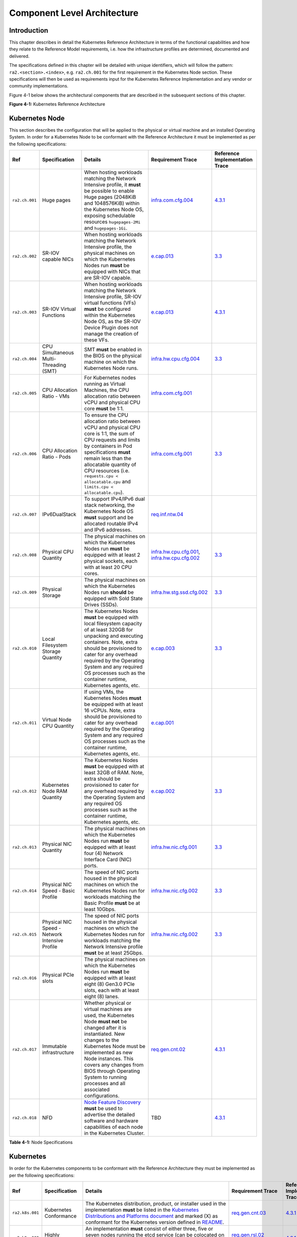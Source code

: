 Component Level Architecture
============================

Introduction
------------

This chapter describes in detail the Kubernetes Reference Architecture in terms
of the functional capabilities and how they relate to the Reference Model
requirements, i.e. how the infrastructure profiles are determined, documented
and delivered.

The specifications defined in this chapter will be detailed with unique
identifiers, which will follow the pattern: ``ra2.<section>.<index>``, e.g.
``ra2.ch.001`` for the first requirement in the Kubernetes Node section. These
specifications will then be used as requirements input for the Kubernetes
Reference Implementation and any vendor or community implementations.

Figure 4-1 below shows the architectural components that are described in the
subsequent sections of this chapter.

.. image:: ../figures/ch04_k8s_architecture.png
   :alt: "Figure 4-1: Kubernetes Reference Architecture"


**Figure 4-1:** Kubernetes Reference Architecture

Kubernetes Node
---------------

This section describes the configuration that will be applied to the physical or
virtual machine and an installed Operating System. In order for a Kubernetes Node
to be conformant with the Reference Architecture it must be implemented as per
the following specifications:

============== ============================================== ===================================================================================================================================================================================================================================================================================================================== ========================================================================================================================================================================================== =====================================================================================================
Ref            Specification                                  Details                                                                                                                                                                                                                                                                                                               Requirement Trace                                                                                                                                                                          Reference Implementation Trace
============== ============================================== ===================================================================================================================================================================================================================================================================================================================== ========================================================================================================================================================================================== =====================================================================================================
``ra2.ch.001`` Huge pages                                     When hosting workloads matching the Network Intensive profile, it **must** be possible to enable Huge pages (2048KiB and 1048576KiB) within the Kubernetes Node OS, exposing schedulable resources ``hugepages-2Mi`` and ``hugepages-1Gi``.                                                                           `infra.com.cfg.004 <./chapter02.md#cloud-infrastructure-software-profile-requirements>`__                                                                                                  `4.3.1 <../../../ref_impl/cntt-ri2/chapters/chapter04.md#installation-on-bare-metal-infratructure>`__
``ra2.ch.002`` SR-IOV capable NICs                            When hosting workloads matching the Network Intensive profile, the physical machines on which the Kubernetes Nodes run **must** be equipped with NICs that are SR-IOV capable.                                                                                                                                        `e.cap.013 <./chapter02.md#cloud-infrastructure-software-profile-requirements>`__                                                                                                          `3.3 <../../../ref_impl/cntt-ri2/chapters/chapter03.md#infrastructure-requirements>`__
``ra2.ch.003`` SR-IOV Virtual Functions                       When hosting workloads matching the Network Intensive profile, SR-IOV virtual functions (VFs) **must** be configured within the Kubernetes Node OS, as the SR-IOV Device Plugin does not manage the creation of these VFs.                                                                                            `e.cap.013 <./chapter02.md#cloud-infrastructure-software-profile-requirements>`__                                                                                                          `4.3.1 <../../../ref_impl/cntt-ri2/chapters/chapter04.md#installation-on-bare-metal-infratructure>`__
``ra2.ch.004`` CPU Simultaneous Multi-Threading (SMT)         SMT **must** be enabled in the BIOS on the physical machine on which the Kubernetes Node runs.                                                                                                                                                                                                                        `infra.hw.cpu.cfg.004 <./chapter02.md#cloud-infrastructure-hardware-profile-requirements>`__                                                                                               `3.3 <../../../ref_impl/cntt-ri2/chapters/chapter03.md#infrastructure-requirements>`__
``ra2.ch.005`` CPU Allocation Ratio - VMs                     For Kubernetes nodes running as Virtual Machines, the CPU allocation ratio between vCPU and physical CPU core **must** be 1:1.                                                                                                                                                                                        `infra.com.cfg.001 <./chapter02.md#cloud-infrastructure-software-profile-requirements>`__
``ra2.ch.006`` CPU Allocation Ratio - Pods                    To ensure the CPU allocation ratio between vCPU and physical CPU core is 1:1, the sum of CPU requests and limits by containers in Pod specifications **must** remain less than the allocatable quantity of CPU resources (i.e. ``requests.cpu < allocatable.cpu`` and ``limits.cpu < allocatable.cpu``).              `infra.com.cfg.001 <./chapter02.md#cloud-infrastructure-software-profile-requirements>`__                                                                                                  `3.3 <../../../ref_impl/cntt-ri2/chapters/chapter03.md#infrastructure-requirements>`__
``ra2.ch.007`` IPv6DualStack                                  To support IPv4/IPv6 dual stack networking, the Kubernetes Node OS **must** support and be allocated routable IPv4 and IPv6 addresses.                                                                                                                                                                                `req.inf.ntw.04 <./chapter02.md#kubernetes-architecture-requirements>`__
``ra2.ch.008`` Physical CPU Quantity                          The physical machines on which the Kubernetes Nodes run **must** be equipped with at least 2 physical sockets, each with at least 20 CPU cores.                                                                                                                                                                       `infra.hw.cpu.cfg.001 <./chapter02.md#cloud-infrastructure-hardware-profile-requirements>`__, `infra.hw.cpu.cfg.002 <./chapter02.md#cloud-infrastructure-hardware-profile-requirements>`__ `3.3 <../../../ref_impl/cntt-ri2/chapters/chapter03.md#infrastructure-requirements>`__
``ra2.ch.009`` Physical Storage                               The physical machines on which the Kubernetes Nodes run **should** be equipped with Sold State Drives (SSDs).                                                                                                                                                                                                         `infra.hw.stg.ssd.cfg.002 <./chapter02.md#cloud-infrastructure-hardware-profile-requirements>`__                                                                                           `3.3 <../../../ref_impl/cntt-ri2/chapters/chapter03.md#infrastructure-requirements>`__
``ra2.ch.010`` Local Filesystem Storage Quantity              The Kubernetes Nodes **must** be equipped with local filesystem capacity of at least 320GB for unpacking and executing containers. Note, extra should be provisioned to cater for any overhead required by the Operating System and any required OS processes such as the container runtime, Kubernetes agents, etc.  `e.cap.003 <./chapter02.md#cloud-infrastructure-software-profile-capabilities>`__                                                                                                          `3.3 <../../../ref_impl/cntt-ri2/chapters/chapter03.md#infrastructure-requirements>`__
``ra2.ch.011`` Virtual Node CPU Quantity                      If using VMs, the Kubernetes Nodes **must** be equipped with at least 16 vCPUs. Note, extra should be provisioned to cater for any overhead required by the Operating System and any required OS processes such as the container runtime, Kubernetes agents, etc.                                                     `e.cap.001 <./chapter02.md#cloud-infrastructure-software-profile-capabilities>`__
``ra2.ch.012`` Kubernetes Node RAM Quantity                   The Kubernetes Nodes **must** be equipped with at least 32GB of RAM. Note, extra should be provisioned to cater for any overhead required by the Operating System and any required OS processes such as the container runtime, Kubernetes agents, etc.                                                                `e.cap.002 <./chapter02.md#cloud-infrastructure-software-profile-capabilities>`__                                                                                                          `3.3 <../../../ref_impl/cntt-ri2/chapters/chapter03.md#infrastructure-requirements>`__
``ra2.ch.013`` Physical NIC Quantity                          The physical machines on which the Kubernetes Nodes run **must** be equipped with at least four (4) Network Interface Card (NIC) ports.                                                                                                                                                                               `infra.hw.nic.cfg.001 <./chapter02.md#cloud-infrastructure-hardware-profile-requirements>`__                                                                                               `3.3 <../../../ref_impl/cntt-ri2/chapters/chapter03.md#infrastructure-requirements>`__
``ra2.ch.014`` Physical NIC Speed - Basic Profile             The speed of NIC ports housed in the physical machines on which the Kubernetes Nodes run for workloads matching the Basic Profile **must** be at least 10Gbps.                                                                                                                                                        `infra.hw.nic.cfg.002 <./chapter02.md#cloud-infrastructure-hardware-profile-requirements>`__                                                                                               `3.3 <../../../ref_impl/cntt-ri2/chapters/chapter03.md#infrastructure-requirements>`__
``ra2.ch.015`` Physical NIC Speed - Network Intensive Profile The speed of NIC ports housed in the physical machines on which the Kubernetes Nodes run for workloads matching the Network Intensive profile **must** be at least 25Gbps.                                                                                                                                            `infra.hw.nic.cfg.002 <./chapter02.md#cloud-infrastructure-hardware-profile-requirements>`__                                                                                               `3.3 <../../../ref_impl/cntt-ri2/chapters/chapter03.md#infrastructure-requirements>`__
``ra2.ch.016`` Physical PCIe slots                            The physical machines on which the Kubernetes Nodes run **must** be equipped with at least eight (8) Gen3.0 PCIe slots, each with at least eight (8) lanes.
``ra2.ch.017`` Immutable infrastructure                       Whether physical or virtual machines are used, the Kubernetes Node **must not** be changed after it is instantiated. New changes to the Kubernetes Node must be implemented as new Node instances. This covers any changes from BIOS through Operating System to running processes and all associated configurations. `req.gen.cnt.02 <./chapter02.md#kubernetes-architecture-requirements>`__                                                                                                                   `4.3.1 <../../../ref_impl/cntt-ri2/chapters/chapter04.md#installation-on-bare-metal-infratructure>`__
``ra2.ch.018`` NFD                                            `Node Feature Discovery <https://kubernetes-sigs.github.io/node-feature-discovery/stable/get-started/index.html>`__ **must** be used to advertise the detailed software and hardware capabilities of each node in the Kubernetes Cluster.                                                                             TBD                                                                                                                                                                                        `4.3.1 <../../../ref_impl/cntt-ri2/chapters/chapter04.md#installation-on-bare-metal-infratructure>`__
============== ============================================== ===================================================================================================================================================================================================================================================================================================================== ========================================================================================================================================================================================== =====================================================================================================

**Table 4-1:** Node Specifications

Kubernetes
----------

In order for the Kubernetes components to be conformant with the Reference Architecture they must be implemented as per the following specifications:

+---------------+----------------------------------+--------------------------------------------------------------------------------------------------+---------------------------------------------------------------------------------------+------------------------------------------------------------------------------------------------------+
| Ref           | Specification                    | Details                                                                                          | Requirement Trace                                                                     | Reference Implementation Trace                                                                       |
+===============+==================================+==================================================================================================+=======================================================================================+======================================================================================================+
|``ra2.k8s.001``| Kubernetes Conformance           | The Kubernetes distribution, product, or installer used in the implementation **must** be listed | `req.gen.cnt.03 <./chapter02.md#kubernetes-architecture-requirements>`__              |`4.3.1 <../../../ref_impl/cntt-ri2/chapters/chapter04.md#installation-on-bare-metal-infratructure>`__ |
|               |                                  | in the `Kubernetes Distributions and Platforms document                                          |                                                                                       |                                                                                                      |
|               |                                  | <https://docs.google.com/spreadsheets/d/1uF9BoDzzisHSQemXHIKegMhuythuq_GL3N1mlUUK2h0>`__ and     |                                                                                       |                                                                                                      |
|               |                                  | marked (X) as conformant for the Kubernetes version defined in                                   |                                                                                       |                                                                                                      |
|               |                                  | `README <../README.md#required-versions-of-most-important-components>`__.                        |                                                                                       |                                                                                                      |
+---------------+----------------------------------+--------------------------------------------------------------------------------------------------+---------------------------------------------------------------------------------------+------------------------------------------------------------------------------------------------------+
|``ra2.k8s.002``| Highly available etcd            | An implementation **must** consist of either three, five or seven nodes running the etcd service | `req.gen.rsl.02 req.gen.avl.01                                                        |`4.3.1 <../../../ref_impl/cntt-ri2/chapters/chapter04.md#installation-on-bare-metal-infratructure>`__ |
|               |                                  | (can be colocated on the master nodes, or can run on separate nodes, but not on worker nodes).   | <./chapter02.md#kubernetes-architecture-requirements>`__                              |                                                                                                      |
+---------------+----------------------------------+--------------------------------------------------------------------------------------------------+---------------------------------------------------------------------------------------+------------------------------------------------------------------------------------------------------+
|``ra2.k8s.003``| Highly available control plane   | An implementation **must** consist of at least one master node per availability zone or fault    | `req.gen.rsl.02 <./chapter02.md#kubernetes-architecture-requirements>`__,             |                                                                                                      |
|               |                                  | domain to ensure the high availability and resilience of the Kubernetes control plane services.  | `req.gen.avl.01 <./chapter02.md#kubernetes-architecture-requirements>`__              |                                                                                                      |
+---------------+----------------------------------+--------------------------------------------------------------------------------------------------+---------------------------------------------------------------------------------------+------------------------------------------------------------------------------------------------------+
|``ra2.k8s.012``| Control plane services           | A master node **must** run at least the following Kubernetes control plane services:             | `req.gen.rsl.02 <./chapter02.md#kubernetes-architecture-requirements>`__,             |`4.3.1 <../../../ref_impl/cntt-ri2/chapters/chapter04.md#installation-on-bare-metal-infratructure>`__ |
|               |                                  | ``kube-apiserver``, ``kube-scheduler`` and ``kube-controller-manager``.                          | `req.gen.avl.01 <./chapter02.md#kubernetes-architecture-requirements>`__              |                                                                                                      |
+---------------+----------------------------------+--------------------------------------------------------------------------------------------------+---------------------------------------------------------------------------------------+------------------------------------------------------------------------------------------------------+
|``ra2.k8s.004``| Highly available worker nodes    | An implementation **must** consist of at least one worker node per availability zone or fault    | `req.gen.rsl.01 <./chapter02.md#kubernetes-architecture-requirements>`__,             |                                                                                                      |
|               |                                  | domain to ensure the high availability and resilience of workloads managed by Kubernetes.        | `req.gen.avl.01 <./chapter02.md#kubernetes-architecture-requirements>`__,             |                                                                                                      |
|               |                                  |                                                                                                  | `req.kcm.gen.02 <./chapter02.md#kubernetes-architecture-requirements>`__,             |                                                                                                      |
|               |                                  |                                                                                                  | `req.inf.com.01 <./chapter02.md#kubernetes-architecture-requirements>`__              |                                                                                                      |
+---------------+----------------------------------+--------------------------------------------------------------------------------------------------+---------------------------------------------------------------------------------------+------------------------------------------------------------------------------------------------------+
|``ra2.k8s.005``| Kubernetes API Version           | In alignment with the `Kubernetes version support policy                                         | TBC                                                                                   |                                                                                                      |
|               |                                  | <https://kubernetes.io/docs/setup/release/version-skew-policy/#supported-versions>`__, an        |                                                                                       |                                                                                                      |
|               |                                  | implementation **must** use a Kubernetes version as per the subcomponent versions table in       |                                                                                       |                                                                                                      |
|               |                                  | `README <../README.md#required-versions-of-most-important-components>`__.                        |                                                                                       |                                                                                                      |
+---------------+----------------------------------+--------------------------------------------------------------------------------------------------+---------------------------------------------------------------------------------------+------------------------------------------------------------------------------------------------------+
|``ra2.k8s.006``| NUMA Support                     | When hosting workloads matching the Network Intensive profile, the ``TopologyManager`` and       | `e.cap.007 <chapter02.md#cloud-infrastructure-software-profile-capabilities>`__       |                                                                                                      |
|               |                                  | ``CPUManager`` feature gates **must** be enabled and configured on the kubelet (note,            | `infra.com.cfg.002                                                                    |                                                                                                      |
|               |                                  | TopologyManager is enabled by default in Kubernetes v1.18 and later, with CPUManager enabled by  | <./chapter02.md#cloud-infrastructure-software-profile-requirements>`__                |                                                                                                      |
|               |                                  | default in Kubernetes v1.10 and later).                                                          | `infra.hw.cpu.cfg.003                                                                 |                                                                                                      |
|               |                                  | ``--feature-gates="...,TopologyManager=true,CPUManager=true"                                     | <./chapter02.md#cloud-infrastructure-hardware-profile-requirements>`__                |                                                                                                      |
|               |                                  | --topology-manager-policy=single-numa-node --cpu-manager-policy=static``                         |                                                                                       |                                                                                                      |
+---------------+----------------------------------+--------------------------------------------------------------------------------------------------+---------------------------------------------------------------------------------------+------------------------------------------------------------------------------------------------------+
|``ra2.k8s.007``| DevicePlugins Feature Gate       | When hosting workloads matching the Network Intensive profile, the DevicePlugins feature gate    | Various, e.g.                                                                         |`4.3.1 <../../../ref_impl/cntt-ri2/chapters/chapter04.md#installation-on-bare-metal-infratructure>`__ |
|               |                                  | **must** be enabled (note, this is enabled by default in Kubernetes v1.10 or later).             | `e.cap.013 <chapter02.md#cloud-infrastructure-software-profile-capabilities>`__       |                                                                                                      |
|               |                                  | ``--feature-gates="...,DevicePlugins=true,..."``                                                 |                                                                                       |                                                                                                      |
+---------------+----------------------------------+--------------------------------------------------------------------------------------------------+---------------------------------------------------------------------------------------+------------------------------------------------------------------------------------------------------+
|``ra2.k8s.008``| System Resource Reservations     | To avoid resource starvation issues on nodes, the implementation of the architecture **must**    | `i.cap.014 <chapter02.md#cloud-infrastructure-software-profile-capabilities>`__       |                                                                                                      |
|               |                                  | reserve compute resources for system daemons and Kubernetes system daemons such as kubelet,      |                                                                                       |                                                                                                      |
|               |                                  | container runtime, etc. Use the following kubelet flags: ``--reserved-cpus=[a-z]``, using two of |                                                                                       |                                                                                                      |
|               |                                  | ``a-z`` to reserve 2 SMT threads.                                                                |                                                                                       |                                                                                                      |
+---------------+----------------------------------+--------------------------------------------------------------------------------------------------+---------------------------------------------------------------------------------------+------------------------------------------------------------------------------------------------------+
|``ra2.k8s.009``| CPU Pinning                      | When hosting workloads matching the Network Intensive profile, in order to support CPU Pinning,  | `infra.com.cfg.003                                                                    |                                                                                                      |
|               |                                  | the kubelet **must** be started with the ``--cpu-manager-policy=static`` option. (Note, only     | <./chapter02.md#cloud-infrastructure-software-profile-requirements>`__                |                                                                                                      |
|               |                                  | containers in ``Guaranteed`` pods - where CPU resource ``requests`` and ``limits`` are identical |                                                                                       |                                                                                                      |
|               |                                  | - and configured with positive-integer CPU ``requests`` will take advantage of this. All other   |                                                                                       |                                                                                                      |
|               |                                  | Pods will run on CPUs in the remaining shared pool.)                                             |                                                                                       |                                                                                                      |
+---------------+----------------------------------+--------------------------------------------------------------------------------------------------+---------------------------------------------------------------------------------------+------------------------------------------------------------------------------------------------------+
|``ra2.k8s.010``| IPv6DualStack                    | To support IPv6 and IPv4, the ``IPv6DualStack`` feature gate **must** be enabled on various      | `req.inf.ntw.04 <./chapter02.md#kubernetes-architecture-requirements>`__              |                                                                                                      |
|               |                                  | components (requires Kubernetes v1.16 or later).                                                 |                                                                                       |                                                                                                      |
|               |                                  | kube-apiserver: ``--feature-gates="IPv6DualStack=true"``.                                        |                                                                                       |                                                                                                      |
|               |                                  | kube-controller-manager: ``--feature-gates="IPv6DualStack=true"                                  |                                                                                       |                                                                                                      |
|               |                                  | --cluster-cidr=<IPv4 CIDR>,<IPv6 CIDR> --service-cluster-ip-range=<IPv4 CIDR>,<IPv6 CIDR>        |                                                                                       |                                                                                                      |
|               |                                  | --node-cidr-mask-size-ipv4 ¦ --node-cidr-mask-size-ipv6``                                        |                                                                                       |                                                                                                      |
|               |                                  | defaults to /24 for IPv4 and /64 for IPv6. kubelet: ``--feature-gates="IPv6DualStack=true"``.    |                                                                                       |                                                                                                      |
|               |                                  | kube-proxy: ``--cluster-cidr=<IPv4 CIDR>,<IPv6 CIDR> --feature-gates="IPv6DualStack=true"``      |                                                                                       |                                                                                                      |
+---------------+----------------------------------+--------------------------------------------------------------------------------------------------+---------------------------------------------------------------------------------------+------------------------------------------------------------------------------------------------------+
|``ra2.k8s.011``| Anuket profile labels            | To clearly identify which worker nodes are compliant with the different profiles defined by      |                                                                                       |                                                                                                      |
|               |                                  | Anuket the worker nodes **must** be labelled according to the following pattern: an              |                                                                                       |                                                                                                      |
|               |                                  | ``anuket.io/profile/basic`` label must be set to ``true`` on the worker node if it can fulfil the|                                                                                       |                                                                                                      |
|               |                                  | requirements of the basic profile and an ``anuket.io/profile/network-intensive`` label must be   |                                                                                       |                                                                                                      |
|               |                                  | set to ``true`` on the worker node if it can fulfil the requirements of the network intensive    |                                                                                       |                                                                                                      |
|               |                                  | profile. The requirements for both profiles can be found in                                      |                                                                                       |                                                                                                      |
|               |                                  | `chapter 2 <./chapter02.md#reference-model-requirements>`__                                      |                                                                                       |                                                                                                      |
+---------------+----------------------------------+--------------------------------------------------------------------------------------------------+---------------------------------------------------------------------------------------+------------------------------------------------------------------------------------------------------+
|``ra2.k8s.012``| Kubernetes APIs                  | Kubernetes `Alpha API <https://kubernetes.io/docs/reference/using-api/#api-versioning>`__ are    | `req.int.api.03 <./chapter02.md#reference-model-requirements>`__                      |                                                                                                      |
|               |                                  | recommended only for testing, therefore all Alpha APIs **must** be disabled.                     |                                                                                       |                                                                                                      |
+---------------+----------------------------------+--------------------------------------------------------------------------------------------------+---------------------------------------------------------------------------------------+------------------------------------------------------------------------------------------------------+
|``ra2.k8s.013``| Kubernetes APIs                  | Backward compatibility of all supported GA APIs of Kubernetes **must** be supported.             | `req.int.api.04 <./chapter02.md#kubernetes-architecture-requirements>`__              |                                                                                                      |
+---------------+----------------------------------+--------------------------------------------------------------------------------------------------+---------------------------------------------------------------------------------------+------------------------------------------------------------------------------------------------------+
|``ra2.k8s.014``| Security Groups                  | Kubernetes **must** support NetworkPolicy feature.                                               | `infra.net.cfg.004 <chapter02.md#kubernetes-architecture-requirements>`__             |                                                                                                      |
+---------------+----------------------------------+--------------------------------------------------------------------------------------------------+---------------------------------------------------------------------------------------+------------------------------------------------------------------------------------------------------+
|``ra2.k8s.015``| Publishing Services              | Kubernetes **must** support LoadBalancer `Publishing Service (ServiceTypes) <https://kubernetes. | `req.inf.ntw.15 <chapter02.md#kubernetes-architecture-requirements>`__                |                                                                                                      |
|               | (ServiceTypes)                   | io/docs/concepts/services-networking/service/#publishing-services-service-types>`__.             |                                                                                       |                                                                                                      |
+---------------+----------------------------------+--------------------------------------------------------------------------------------------------+---------------------------------------------------------------------------------------+------------------------------------------------------------------------------------------------------+
|``ra2.k8s.016``| Publishing Services              | Kubernetes **must** support                                                                      | `req.inf.ntw.16 <chapter02.md#kubernetes-architecture-requirements>`__                |                                                                                                      |
|               | (ServiceTypes)                   | `Ingress <https://kubernetes.io/docs/concepts/services-networking/ingress/>`__.                  |                                                                                       |                                                                                                      |
+---------------+----------------------------------+--------------------------------------------------------------------------------------------------+---------------------------------------------------------------------------------------+------------------------------------------------------------------------------------------------------+
|``ra2.k8s.017``| Publishing Services              | Kubernetes **should** support NodePort `Publishing Service (ServiceTypes) <https://kubernetes.   | `req.inf.ntw.17 <chapter02.md#kubernetes-architecture-requirements>`__                | ``ra2.k8s.018`` Publishing Services (ServiceTypes) Kubernetes **should** support ExternalName        |
|               | (ServiceTypes)                   | io/docs/concepts/services-networking/service/#publishing-services-service-types>`__.             | `req.inf.ntw.18 <chapter02.md#kubernetes-architecture-requirements>`__                | `Publishing Service (ServiceTypes) <https://kubernetes.io/docs/concepts/services-networking/service/ |
|               |                                  |                                                                                                  |                                                                                       | #publishing-services-service-types>`__.                                                              |
+---------------+----------------------------------+--------------------------------------------------------------------------------------------------+---------------------------------------------------------------------------------------+------------------------------------------------------------------------------------------------------+
|``ra2.k8s.019``| Kubernetes APIs                  | Kubernetes Beta APIs **must** be supported only when a stable GA of the same version doesn't     | `req.int.api.04 <./chapter02.md#kubernetes-architecture-requirements>`__              |                                                                                                      |
|               |                                  | exist.                                                                                           |                                                                                       |                                                                                                      |
+---------------+----------------------------------+--------------------------------------------------------------------------------------------------+---------------------------------------------------------------------------------------+------------------------------------------------------------------------------------------------------+

**Table 4-2:** Kubernetes Specifications

Container runtimes
------------------

=============== ============================================ ======================================================================================================================================================================================================== ====================================================================== =====================================================================================================
Ref             Specification                                Details                                                                                                                                                                                                  Requirement Trace                                                      Reference Implementation Trace
=============== ============================================ ======================================================================================================================================================================================================== ====================================================================== =====================================================================================================
``ra2.crt.001`` Conformance with OCI 1.0 runtime spec        The container runtime **must** be implemented as per the `OCI 1.0 <https://github.com/opencontainers/runtime-spec/blob/master/spec.md>`__ (Open Container Initiative 1.0) specification.                 `req.gen.ost.01 <chapter02.md#kubernetes-architecture-requirements>`__ `4.3.1 <../../../ref_impl/cntt-ri2/chapters/chapter04.md#installation-on-bare-metal-infratructure>`__
``ra2.crt.002`` Kubernetes Container Runtime Interface (CRI) The Kubernetes container runtime **must** be implemented as per the `Kubernetes Container Runtime Interface (CRI) <https://kubernetes.io/blog/2016/12/container-runtime-interface-cri-in-kubernetes/>`__ `req.gen.ost.01 <chapter02.md#kubernetes-architecture-requirements>`__ `4.3.1 <../../../ref_impl/cntt-ri2/chapters/chapter04.md#installation-on-bare-metal-infratructure>`__
=============== ============================================ ======================================================================================================================================================================================================== ====================================================================== =====================================================================================================

**Table 4-3:** Container Runtime Specifications

Networking solutions
--------------------

In order for the networking solution(s) to be conformant with the Reference
Architecture they must be implemented as per the following specifications:

=============== ======================================================= ========================================================================================================================================================================================================================================================================== ================================================================================================================================================================ =====================================================================================================
Ref             Specification                                           Details                                                                                                                                                                                                                                                                    Requirement Trace                                                                                                                                                Reference Implementation Trace
=============== ======================================================= ========================================================================================================================================================================================================================================================================== ================================================================================================================================================================ =====================================================================================================
``ra2.ntw.001`` Centralised network administration                      The networking solution deployed within the implementation **must** be administered through the Kubernetes API using native Kubernetes API resources and objects, or Custom Resources.                                                                                     `req.inf.ntw.03 <chapter02.md#kubernetes-architecture-requirements>`__                                                                                           `4.3.1 <../../../ref_impl/cntt-ri2/chapters/chapter04.md#installation-on-bare-metal-infratructure>`__
``ra2.ntw.002`` Default Pod Network - CNI                               The networking solution deployed within the implementation **must** use a CNI-conformant Network Plugin for the Default Pod Network, as the alternative (kubenet) does not support cross-node networking or Network Policies.                                              `req.gen.ost.01 <chapter02.md#kubernetes-architecture-requirements>`__, `req.inf.ntw.08 <chapter02.md#kubernetes-architecture-requirements>`__                   `4.3.1 <../../../ref_impl/cntt-ri2/chapters/chapter04.md#installation-on-bare-metal-infratructure>`__
``ra2.ntw.003`` Multiple connection points                              The networking solution deployed within the implementation **must** support the capability to connect at least FIVE connection points to each Pod, which are additional to the default connection point managed by the default Pod network CNI plugin.                     `e.cap.004 <chapter02.md#cloud-infrastructure-software-profile-capabilities>`__                                                                                  `4.3.1 <../../../ref_impl/cntt-ri2/chapters/chapter04.md#installation-on-bare-metal-infratructure>`__
``ra2.ntw.004`` Multiple connection points presentation                 The networking solution deployed within the implementation **must** ensure that all additional non-default connection points are requested by Pods using standard Kubernetes resource scheduling mechanisms such as annotations or container resource requests and limits. `req.inf.ntw.03 <chapter02.md#kubernetes-architecture-requirements>`__                                                                                           `4.3.1 <../../../ref_impl/cntt-ri2/chapters/chapter04.md#installation-on-bare-metal-infratructure>`__
``ra2.ntw.005`` Multiplexer/meta-plugin                                 The networking solution deployed within the implementation **may** use a multiplexer/meta-plugin.                                                                                                                                                                          `req.inf.ntw.06 <chapter02.md#kubernetes-architecture-requirements>`__, `req.inf.ntw.07 <chapter02.md#kubernetes-architecture-requirements>`__                   `4.3.1 <../../../ref_impl/cntt-ri2/chapters/chapter04.md#installation-on-bare-metal-infratructure>`__
``ra2.ntw.006`` Multiplexer/meta-plugin CNI Conformance                 If used, the selected multiplexer/meta-plugin **must** integrate with the Kubernetes control plane via CNI.                                                                                                                                                                `req.gen.ost.01 <chapter02.md#kubernetes-architecture-requirements>`__                                                                                           `4.3.1 <../../../ref_impl/cntt-ri2/chapters/chapter04.md#installation-on-bare-metal-infratructure>`__
``ra2.ntw.007`` Multiplexer/meta-plugin CNI Plugins                     If used, the selected multiplexer/meta-plugin **must** support the use of multiple CNI-conformant Network Plugins.                                                                                                                                                         `req.gen.ost.01 <chapter02.md#kubernetes-architecture-requirements>`__, `req.inf.ntw.06 <chapter02.md#kubernetes-architecture-requirements>`__                   `4.3.1 <../../../ref_impl/cntt-ri2/chapters/chapter04.md#installation-on-bare-metal-infratructure>`__
``ra2.ntw.008`` SR-IOV Device Plugin for Network Intensive              When hosting workloads that match the Network Intensive profile and require SR-IOV acceleration, a Device Plugin for SR-IOV **must** be used to configure the SR-IOV devices and advertise them to the ``kubelet``.                                                        `e.cap.013 <chapter02.md#cloud-infrastructure-software-profile-capabilities>`__                                                                                  `4.3.1 <../../../ref_impl/cntt-ri2/chapters/chapter04.md#installation-on-bare-metal-infratructure>`__
``ra2.ntw.009`` Multiple connection points with multiplexer/meta-plugin When a multiplexer/meta-plugin is used, the additional non-default connection points **must** be managed by a CNI-conformant Network Plugin.                                                                                                                               `req.gen.ost.01 <chapter02.md#kubernetes-architecture-requirements>`__                                                                                           `4.3.1 <../../../ref_impl/cntt-ri2/chapters/chapter04.md#installation-on-bare-metal-infratructure>`__
``ra2.ntw.010`` User plane networking                                   When hosting workloads matching the Network Intensive profile, CNI network plugins that support the use of DPDK, VPP, and/or SR-IOV **must** be deployed as part of the networking solution.                                                                               `infra.net.acc.cfg.001 <chapter02.md#cloud-infrastructure-software-profile-requirements>`__                                                                      `4.3.1 <../../../ref_impl/cntt-ri2/chapters/chapter04.md#installation-on-bare-metal-infratructure>`__
``ra2.ntw.011`` NATless connectivity                                    When hosting workloads that require source and destination IP addresses to be preserved in the traffic headers, a NATless CNI plugin that exposes the pod IP directly to the external networks (e.g. Calico, MACVLAN or IPVLAN CNI plugins) **must** be used.              `req.inf.ntw.14 <chapter02.md#kubernetes-architecture-requirements>`__
``ra2.ntw.012`` Device Plugins                                          When hosting workloads matching the Network Intensive profile that require the use of FPGA, SR-IOV or other Acceleration Hardware, a Device Plugin for that FPGA or Acceleration Hardware **must** be used.                                                                `e.cap.016 <chapter02.md#cloud-infrastructure-software-profile-capabilities>`__, `e.cap.013 <chapter02.md#cloud-infrastructure-software-profile-capabilities>`__ `4.3.1 <../../../ref_impl/cntt-ri2/chapters/chapter04.md#installation-on-bare-metal-infratructure>`__
``ra2.ntw.013`` Dual stack CNI                                          The networking solution deployed within the implementation **must** use a CNI-conformant Network Plugin that is able to support dual-stack IPv4/IPv6 networking.                                                                                                           `req.inf.ntw.04 <chapter02.md#kubernetes-architecture-requirements>`__
``ra2.ntw.014`` Security Groups                                         The networking solution deployed within the implementation **must** support network policies.                                                                                                                                                                              `infra.net.cfg.004 <chapter02.md#cloud-infrastructure-software-profile-requirements>`__
``ra2.ntw.015`` IPAM plugin for multiplexer                             When a multiplexer/meta-plugin is used, a CNI-conformant IPAM Network Plugin **must** be installed to allocate IP addresses for secondary network interfaces across all nodes of the cluster.                                                                              `req.inf.ntw.10 <chapter02.md#kubernetes-architecture-requirements>`__
=============== ======================================================= ========================================================================================================================================================================================================================================================================== ================================================================================================================================================================ =====================================================================================================

**Table 4-4:** Networking Solution Specifications

Storage components
------------------

In order for the storage solutions to be conformant with the Reference
Architecture they must be implemented as per the following specifications:

=============== ================================= ============================================================================================================================================================================================================================================================================================================================================================================================================================================================================================================================================================================================================================================================================== ====================================================================== ==============================
Ref             Specification                     Details                                                                                                                                                                                                                                                                                                                                                                                                                                                                                                                                                                                                                                                                        Requirement Trace                                                      Reference Implementation Trace
=============== ================================= ============================================================================================================================================================================================================================================================================================================================================================================================================================================================================================================================================================================================================================================================================== ====================================================================== ==============================
``ra2.stg.001`` Ephemeral Storage                 An implementation must support ephemeral storage, for the unpacked container images to be stored and executed from, as a directory in the filesystem on the worker node on which the container is running. See the `Container runtimes <#container-runtimes>`__ section above for more information on how this meets the requirement for ephemeral storage for containers.
``ra2.stg.002`` Kubernetes Volumes                An implementation may attach additional storage to containers using Kubernetes Volumes.
``ra2.stg.003`` Kubernetes Volumes                An implementation may use Volume Plugins (see ``ra2.stg.005`` below) to allow the use of a storage protocol (e.g., iSCSI, NFS) or management API (e.g., Cinder, EBS) for the attaching and mounting of storage into a Pod.
``ra2.stg.004`` Persistent Volumes                An implementation may support Kubernetes Persistent Volumes (PV) to provide persistent storage for Pods. Persistent Volumes exist independent of the lifecycle of containers and/or pods.                                                                                                                                                                                                                                                                                                                                                                                                                                                                                      `req.inf.stg.01 <chapter02.md#kubernetes-architecture-requirements>`__
``ra2.stg.005`` Storage Volume Types              An implementation must support the following Volume types: ``emptyDir``, ``ConfigMap``, ``Secret`` and ``PersistentVolumeClaim``. Other Volume plugins may be supported to allow for the use of a range of backend storage systems.
``ra2.stg.006`` Container Storage Interface (CSI) An implementation may support the Container Storage Interface (CSI), an Out-of-tree plugin. In order to support CSI, the feature gates ``CSIDriverRegistry`` and ``CSINodeInfo`` must be enabled. The implementation must use a CSI driver (a full list of CSI drivers can be found `here <https://kubernetes-csi.github.io/docs/drivers.html>`__). An implementation may support ephemeral storage through a CSI-compatible volume plugin in which case the ``CSIInlineVolume`` feature gate must be enabled. An implementation may support Persistent Volumes through a CSI-compatible volume plugin in which case the ``CSIPersistentVolume`` feature gate must be enabled.
``ra2.stg.007``                                   An implementation should use Kubernetes Storage Classes to support automation and the separation of concerns between providers of a service and consumers of the service.
=============== ================================= ============================================================================================================================================================================================================================================================================================================================================================================================================================================================================================================================================================================================================================================================================== ====================================================================== ==============================

**Table 4-6:** Storage Solution Specifications

A note on object storage:

-  This Reference Architecture does not include any specifications for object
   storage, as this is neither a native Kubernetes object, nor something that is
   required by CSI drivers. Object storage is an application-level requirement
   that would ordinarily be provided by a highly scalable service offering rather
   than being something an individual Kubernetes cluster could offer.

..

   Todo: specifications/commentary to support req.inf.stg.04 (SDS) and req.inf.stg.05 (high performance and horizontally scalable storage). Also req.sec.gen.06 (storage resource isolation), req.sec.gen.10 (CIS - if applicable) and req.sec.zon.03 (data encryption at rest).

Service meshes
--------------

Application service meshes are not in scope for the architecture. The service mesh is a dedicated infrastructure layer for handling service-to-service communication, and it is recommended to secure service-to-service communications within a cluster and to reduce the attack surface. The benefits of the service mesh framework are described in `5.4.3 <./chapter05.md#use-transport-layer-security-and-service-mesh>`__. In addition to securing communications, the use of a service mesh extends Kubernetes capabilities regarding observability and reliability.

Network service mesh specifications are handled in section `4.5 Networking solutions <#networking-solutions>`__.

Kubernetes Application package manager
--------------------------------------

In order for the application package managers to be conformant with the Reference
Architecture they must be implemented as per the following specifications:

=============== ============================ ========================================================================================================================================= ======================================================================== ==============================
Ref             Specification                Details                                                                                                                                   Requirement Trace                                                        Reference Implementation Trace
=============== ============================ ========================================================================================================================================= ======================================================================== ==============================
``ra2.pkg.001`` API-based package management A package manager must use the Kubernetes APIs to manage application artifacts. Cluster-side components such as Tiller are not supported. `req.int.api.02 <./chapter02.md#kubernetes-architecture-requirements>`__
=============== ============================ ========================================================================================================================================= ======================================================================== ==============================

**Table 4-7:** Kubernetes Application Package Manager Specifications

Kubernetes workloads
--------------------

In order for the Kubernetes workloads to be conformant with the Reference
Architecture they must be implemented as per the following specifications:

=============== ======================================================================================================================= =================================================================================================================================================================================================================================================================================================== ======================================================================= ==============================
Ref             Specification                                                                                                           Details                                                                                                                                                                                                                                                                                             Requirement Trace                                                       Reference Implementation Trace
=============== ======================================================================================================================= =================================================================================================================================================================================================================================================================================================== ======================================================================= ==============================
``ra2.app.001`` `Root <https://github.com/opencontainers/runtime-spec/blob/master/config.md>`__ Parameter Group (OCI Spec)              Specifies the container's root filesystem.                                                                                                                                                                                                                                                          TBD                                                                     N/A
``ra2.app.002`` `Mounts <https://github.com/opencontainers/runtime-spec/blob/master/config.md#mounts>`__ Parameter Group (OCI Spec)     Specifies additional mounts beyond root.                                                                                                                                                                                                                                                            TBD                                                                     N/A
``ra2.app.003`` `Process <https://github.com/opencontainers/runtime-spec/blob/master/config.md#process>`__ Parameter Group (OCI Spec)   Specifies the container process.                                                                                                                                                                                                                                                                    TBD                                                                     N/A
``ra2.app.004`` `Hostname <https://github.com/opencontainers/runtime-spec/blob/master/config.md#hostname>`__ Parameter Group (OCI Spec) Specifies the container's hostname as seen by processes running inside the container.                                                                                                                                                                                                               TBD                                                                     N/A
``ra2.app.005`` `User <https://github.com/opencontainers/runtime-spec/blob/master/config.md#user>`__ Parameter Group (OCI Spec)         User for the process is a platform-specific structure that allows specific control over which user the process runs as.                                                                                                                                                                             TBD                                                                     N/A
``ra2.app.006`` Consumption of additional, non-default connection points                                                                The workload must request additional non-default connection points through the use of workload annotations or resource requests and limits within the container spec passed to the Kubernetes API Server.                                                                                           `req.int.api.01 <chapter02.md#kubernetes-architecture-requirements>`__  N/A
``ra2.app.007`` Host Volumes                                                                                                            Workloads should not use ``hostPath`` volumes, as `Pods with identical configuration <https://kubernetes.io/docs/concepts/storage/volumes/#hostpath>`__ (such as those created from a PodTemplate) may behave differently on different nodes due to different files on the nodes.                   `req.kcm.gen.02 <chapter02.md#kubernetes-architecture-requirements>`__. N/A
``ra2.app.008`` Infrastructure dependency                                                                                               Workloads must not rely on the availability of the master nodes for the successful execution of their functionality (i.e. loss of the master nodes may affect non-functional behaviours such as healing and scaling, but components that are already running will continue to do so without issue). TBD                                                                     N/A
``ra2.app.009`` Device plugins                                                                                                          Workload descriptors must use the resources advertised by the device plugins to indicate their need for an FPGA, SR-IOV or other acceleration device.                                                                                                                                               TBD                                                                     N/A
``ra2.app.010`` Node Feature Discovery (NFD)                                                                                            Workload descriptors must use the labels advertised by `Node Feature Discovery <https://kubernetes-sigs.github.io/node-feature-discovery/stable/get-started/index.html>`__ to indicate which node software of hardware features they need.                                                          TBD                                                                     N/A
=============== ======================================================================================================================= =================================================================================================================================================================================================================================================================================================== ======================================================================= ==============================

**Table 4-8:** Kubernetes Workload Specifications

Additional required components
------------------------------

   This chapter should list any additional components needed to provide the services defined in Chapter 3.2 (e.g., Prometheus)

